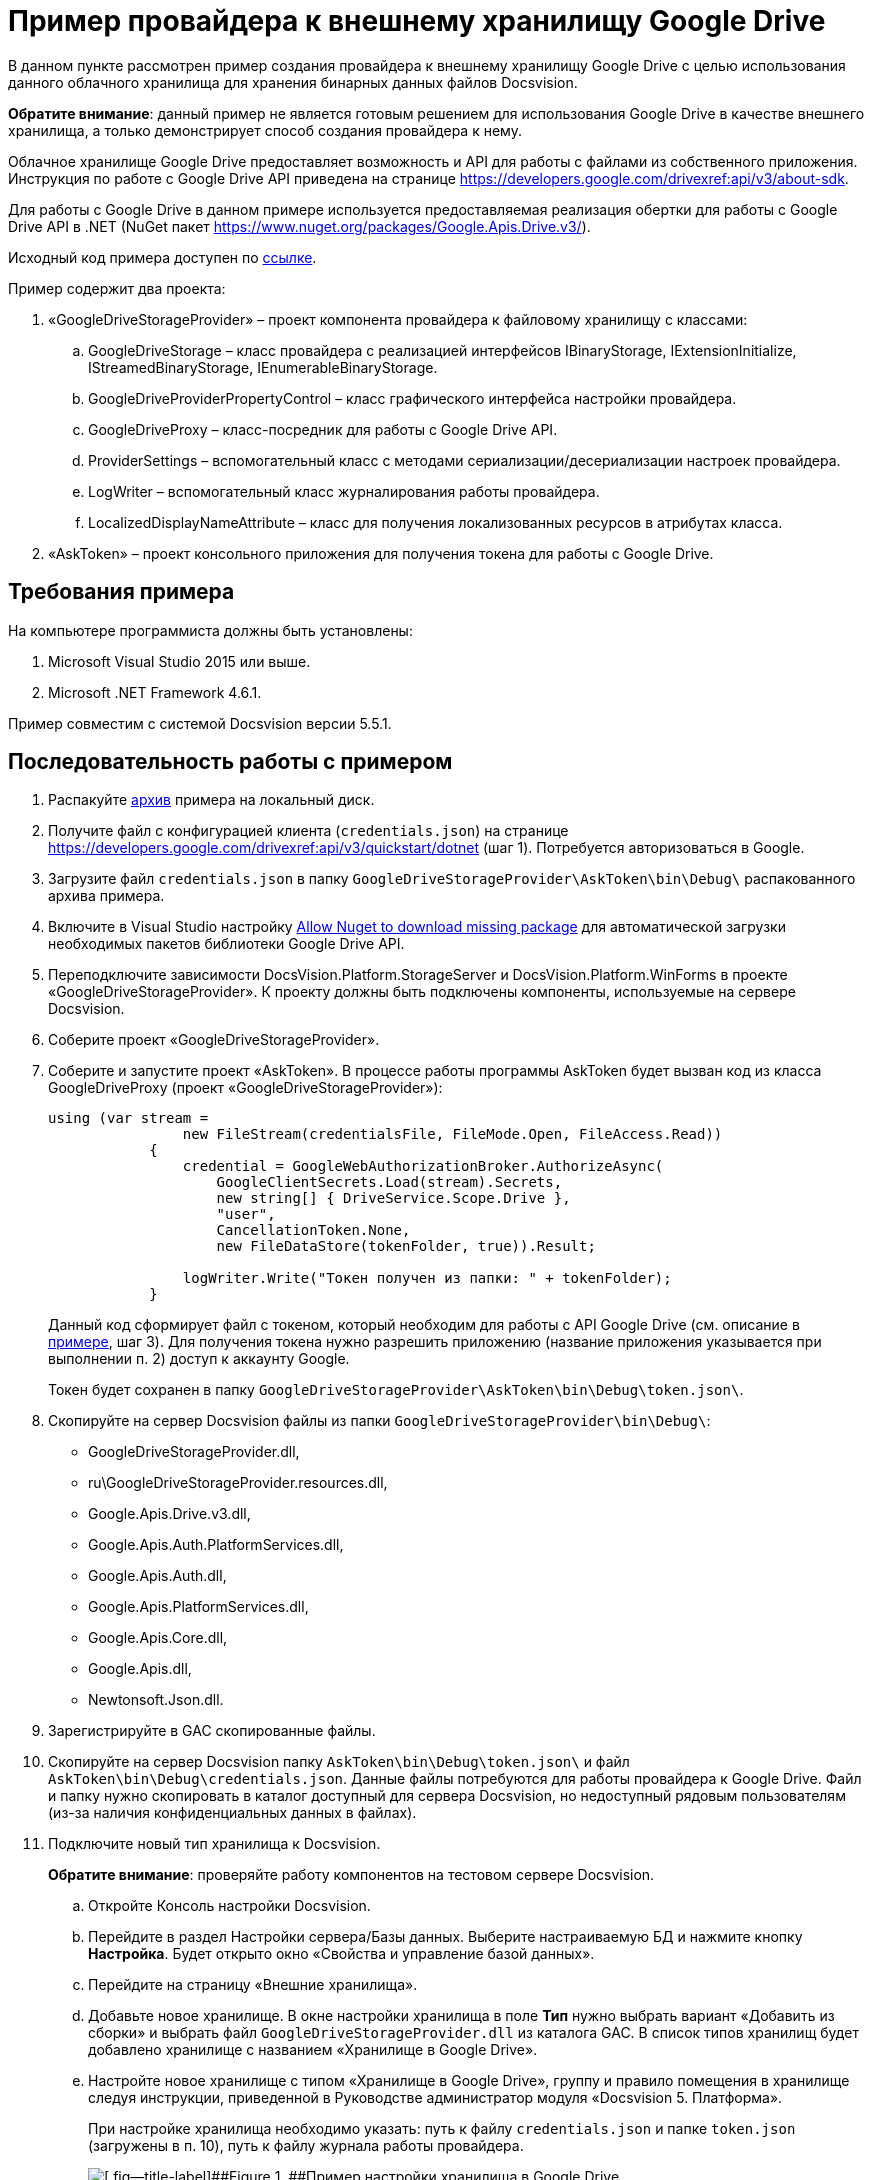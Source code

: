 = Пример провайдера к внешнему хранилищу Google Drive

В данном пункте рассмотрен пример создания провайдера к внешнему хранилищу Google Drive с целью использования данного облачного хранилища для хранения бинарных данных файлов Docsvision.

*Обратите внимание*: данный пример не является готовым решением для использования Google Drive в качестве внешнего хранилища, а только демонстрирует способ создания провайдера к нему.

Облачное хранилище Google Drive предоставляет возможность и API для работы с файлами из собственного приложения. Инструкция по работе с Google Drive API приведена на странице https://developers.google.com/drivexref:api/v3/about-sdk.

Для работы с Google Drive в данном примере используется предоставляемая реализация обертки для работы с Google Drive API в .NET (NuGet пакет https://www.nuget.org/packages/Google.Apis.Drive.v3/).

Исходный код примера доступен по xref:example$gDriveStorage.zip[ссылке].

Пример содержит два проекта:

. «GoogleDriveStorageProvider» – проект компонента провайдера к файловому хранилищу с классами:
[loweralpha]
.. [.keyword .apiname]#GoogleDriveStorage# – класс провайдера с реализацией интерфейсов IBinaryStorage, IExtensionInitialize, IStreamedBinaryStorage, IEnumerableBinaryStorage.
.. [.keyword .apiname]#GoogleDriveProviderPropertyControl# – класс графического интерфейса настройки провайдера.
.. [.keyword .apiname]#GoogleDriveProxy# – класс-посредник для работы с Google Drive API.
.. [.keyword .apiname]#ProviderSettings# – вспомогательный класс с методами сериализации/десериализации настроек провайдера.
.. [.keyword .apiname]#LogWriter# – вспомогательный класс журналирования работы провайдера.
.. [.keyword .apiname]#LocalizedDisplayNameAttribute# – класс для получения локализованных ресурсов в атрибутах класса.
. «AskToken» – проект консольного приложения для получения токена для работы с Google Drive.

== Требования примера

На компьютере программиста должны быть установлены:

. Microsoft Visual Studio 2015 или выше.
. Microsoft .NET Framework 4.6.1.

Пример совместим с системой Docsvision версии 5.5.1.

== Последовательность работы с примером

. Распакуйте xref:example$gDriveStorage.zip[архив] примера на локальный диск.
. Получите файл с конфигурацией клиента (`credentials.json`) на странице https://developers.google.com/drivexref:api/v3/quickstart/dotnet (шаг 1). Потребуется авторизоваться в Google.
. Загрузите файл `credentials.json` в папку `GoogleDriveStorageProvider\AskToken\bin\Debug\` распакованного архива примера.
. Включите в Visual Studio настройку https://docs.microsoft.com/ru-ru/nuget/consume-packages/package-restore-troubleshooting[Allow Nuget to download missing package] для автоматической загрузки необходимых пакетов библиотеки Google Drive API.
. Переподключите зависимости DocsVision.Platform.StorageServer и DocsVision.Platform.WinForms в проекте «GoogleDriveStorageProvider». К проекту должны быть подключены компоненты, используемые на сервере Docsvision.
. Соберите проект «GoogleDriveStorageProvider».
. Соберите и запустите проект «AskToken». В процессе работы программы AskToken будет вызван код из класса [.keyword .apiname]#GoogleDriveProxy# (проект «GoogleDriveStorageProvider»):
+
[source,pre,codeblock]
----
using (var stream =
                new FileStream(credentialsFile, FileMode.Open, FileAccess.Read))
            {
                credential = GoogleWebAuthorizationBroker.AuthorizeAsync(
                    GoogleClientSecrets.Load(stream).Secrets,
                    new string[] { DriveService.Scope.Drive },
                    "user",
                    CancellationToken.None,
                    new FileDataStore(tokenFolder, true)).Result;

                logWriter.Write("Токен получен из папки: " + tokenFolder);
            }
----
+
Данный код сформирует файл с токеном, который необходим для работы с API Google Drive (см. описание в https://developers.google.com/drivexref:api/v3/quickstart/dotnet[примере], шаг 3). Для получения токена нужно разрешить приложению (название приложения указывается при выполнении п. 2) доступ к аккаунту Google.
+
Токен будет сохранен в папку `GoogleDriveStorageProvider\AskToken\bin\Debug\token.json\`.
. Скопируйте на сервер Docsvision файлы из папки `GoogleDriveStorageProvider\bin\Debug\`:
* GoogleDriveStorageProvider.dll,
* ru\GoogleDriveStorageProvider.resources.dll,
* Google.Apis.Drive.v3.dll,
* Google.Apis.Auth.PlatformServices.dll,
* Google.Apis.Auth.dll,
* Google.Apis.PlatformServices.dll,
* Google.Apis.Core.dll,
* Google.Apis.dll,
* Newtonsoft.Json.dll.
. Зарегистрируйте в GAC скопированные файлы.
. Скопируйте на сервер Docsvision папку `AskToken\bin\Debug\token.json\` и файл `AskToken\bin\Debug\credentials.json`. Данные файлы потребуются для работы провайдера к Google Drive. Файл и папку нужно скопировать в каталог доступный для сервера Docsvision, но недоступный рядовым пользователям (из-за наличия конфиденциальных данных в файлах).
. Подключите новый тип хранилища к Docsvision.
+
*Обратите внимание*: проверяйте работу компонентов на тестовом сервере Docsvision.
[loweralpha]
.. Откройте Консоль настройки Docsvision.
.. Перейдите в раздел Настройки сервера/Базы данных. Выберите настраиваемую БД и нажмите кнопку [.ph .uicontrol]*Настройка*. Будет открыто окно «Свойства и управление базой данных».
.. Перейдите на страницу «Внешние хранилища».
.. Добавьте новое хранилище. В окне настройки хранилища в поле [.ph .uicontrol]*Тип* нужно выбрать вариант «Добавить из сборки» и выбрать файл `GoogleDriveStorageProvider.dll` из каталога GAC. В список типов хранилищ будет добавлено хранилище с названием «Хранилище в Google Drive».
.. Настройте новое хранилище с типом «Хранилище в Google Drive», группу и правило помещения в хранилище следуя инструкции, приведенной в Руководстве администратор модуля «Docsvision 5. Платформа».
+
При настройке хранилища необходимо указать: путь к файлу `credentials.json` и папке `token.json` (загружены в п. 10), путь к файлу журнала работы провайдера.
+
image::ConfigurationGoogleStoragePanel.png[[.fig--title-label]##Figure 1. ##Пример настройки хранилища в Google Drive]
+
После перезапуска сервера Docsvision (будет выполнен после добавления хранилища) в Google Drive будут созданы две папки: «DV_PrimaryPart» (представляет раздел для основных файлов) и «DV_ArchivePart» (представляет раздел для архивных файлов).
+
Проверить работу провайдера можно настроив правило на помещение в хранилище файлов с расширением PDF. При добавлении в карточку Docsvision файла с типом PDF, соответствующий файл будет загружен в Google Drive.

